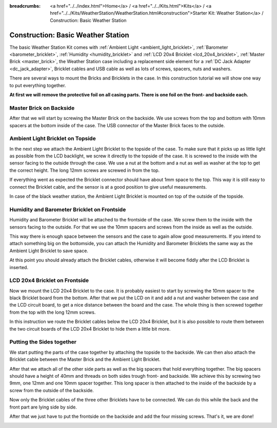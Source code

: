 
:breadcrumbs: <a href="../../index.html">Home</a> / <a href="../../Kits.html">Kits</a> / <a href="../../Kits/WeatherStation/WeatherStation.html#construction">Starter Kit: Weather Station</a> / Construction: Basic Weather Station

.. _starter_kit_weather_station_construction_basic:

Construction: Basic Weather Station
===================================

The basic Weather Station Kit comes with :ref:`Ambient Light
<ambient_light_bricklet>`, :ref:`Barometer <barometer_bricklet>`,
:ref:`Humidity <humidity_bricklet>` and :ref:`LCD 20x4 Bricklet
<lcd_20x4_bricklet>`, :ref:`Master Brick <master_brick>`, the Weather Station
case including a replacement side element for a :ref:`DC Jack Adapter
<dc_jack_adapter>`, Bricklet cables and USB cable as well as lots of screws,
spacers, nuts and washers.

.. image:: /Images/Kits/weather_station_content_350.jpg
   :scale: 100 %
   :alt: Weather Station kit content
   :align: center
   :target: ../../_images/Kits/weather_station_content_1200.jpg

There are several ways to mount the Bricks and Bricklets in the
case. In this construction tutorial we will show one way to
put everything together.

**At first we will remove the protective foil on all casing parts.
There is one foil on the front- and backside each.**

Master Brick on Backside
------------------------

After that we will start by screwing the Master Brick on the backside. We use
screws from the top and bottom with 10mm spacers at the bottom inside
of the case. The USB connector of the Master Brick faces to the outside.

.. image:: /Images/Kits/weather_station_construction_back_350.jpg
   :scale: 100 %
   :alt: Basic Weather Station construction step 1
   :align: center
   :target: ../../_images/Kits/weather_station_construction_back_1200.jpg

Ambient Light Bricklet on Topside
---------------------------------

In the next step we attach the Ambient Light Bricklet to the topside
of the case. To make sure that it picks up as little light as possible
from the LCD backlight, we screw it directly to the topside of the case.
It is screwed to the inside with the sensor facing to the outside
through the case. We use a nut at the bottom and a nut as well as washer at
the top to get the correct height. The long 12mm screws are screwed in from
the top.

If everything went as expected the Bricklet connector should have about 
1mm space to the top.
This way it is still easy to connect the Bricklet cable, and the sensor is
at a good position to give useful measurements.

.. image:: /Images/Kits/weather_station_construction_top_350.jpg
   :scale: 100 %
   :alt: Basic Weather Station construction step 2
   :align: center
   :target: ../../_images/Kits/weather_station_construction_top_1200.jpg

In case of the black weather station, the Ambient Light Bricklet is mounted
on top of the outside of the topside.

.. image:: /Images/Kits/weather_station_black_construction_top_350.jpg
   :scale: 100 %
   :alt: Basic Weather Station construction step 2 (black)
   :align: center
   :target: ../../_images/Kits/weather_station_black_construction_top_1200.jpg

Humidity and Barometer Bricklet on Frontside
--------------------------------------------

Humidity and Barometer Bricklet will be attached to the frontside of the case.
We screw them to the inside with the sensors facing to the outside. For that
we use the 10mm spacers and screws from the inside as well as the outside.

This way there is enough space between the sensors and the case
to again allow good measurements. If you intend
to attach something big on the bottomside, you can attach the Humidity and
Barometer Bricklets the same way as the Ambient Light Bricklet to save space.

At this point you should already attach the Bricklet cables, otherwise it will
become fiddly after the LCD Bricklet is inserted.

.. image:: /Images/Kits/weather_station_construction_front1_350.jpg
   :scale: 100 %
   :alt: Basic Weather Station construction step 3
   :align: center
   :target: ../../_images/Kits/weather_station_construction_front1_1200.jpg

LCD 20x4 Bricklet on Frontside
------------------------------

Now we mount the LCD 20x4 Bricklet to the case. It is probably easiest to
start by screwing the 10mm spacer to the black Bricklet board from the bottom.
After that we put the LCD on it and add a nut and washer between
the case and the LCD circuit board, to get a
nice distance between the board and the case. The whole thing is then screwed
together from the top with the long 12mm screws.

In this instruction we route the Bricklet cables below the LCD 20x4 Bricklet,
but it is also possible to route them between the two circuit boards of the
LCD 20x4 Bricklet to hide them a little bit more.

.. image:: /Images/Kits/weather_station_construction_front2_350.jpg
   :scale: 100 %
   :alt: Basic Weather Station construction step 4
   :align: center
   :target: ../../_images/Kits/weather_station_construction_front2_1200.jpg

Putting the Sides together
--------------------------

We start putting the parts of the case together by attaching the
topside to the backside. We can then also attach the Bricklet cable
between the Master Brick and the Ambient Light Bricklet.

.. image:: /Images/Kits/weather_station_construction_top_to_back_350.jpg
   :scale: 100 %
   :alt: Basic Weather Station construction step 5
   :align: center
   :target: ../../_images/Kits/weather_station_construction_top_to_back_1200.jpg

After that we attach all of the other side parts as well as the big spacers
that hold everything together. The big spacers should have a height of 40mm
and threads on both sides trough front- and backside.
We achieve this by screwing two 9mm, one 12mm and one 10mm spacer together.
This long spacer is then attached to the inside of the backside by a screw
from the outside of the backside.

.. image:: /Images/Kits/weather_station_construction_top_back_spacer_350.jpg
   :scale: 100 %
   :alt: Basic Weather Station construction step 6
   :align: center
   :target: ../../_images/Kits/weather_station_construction_top_back_spacer_1200.jpg

Now only the Bricklet cables of the three other Bricklets have to be connected.
We can do this while the back and the front part are lying side by side.

.. image:: /Images/Kits/weather_station_construction_cabling_350.jpg
   :scale: 100 %
   :alt: Basic Weather Station construction step 7
   :align: center
   :target: ../../_images/Kits/weather_station_construction_cabling_1200.jpg

After that we just have to put the frontside on the backside and add the four
missing screws. That's it, we are done!

.. image:: /Images/Kits/weather_station_construction_350.jpg
   :scale: 100 %
   :alt: Basic Weather Station construction step 8
   :align: center
   :target: ../../_images/Kits/weather_station_construction_1200.jpg
